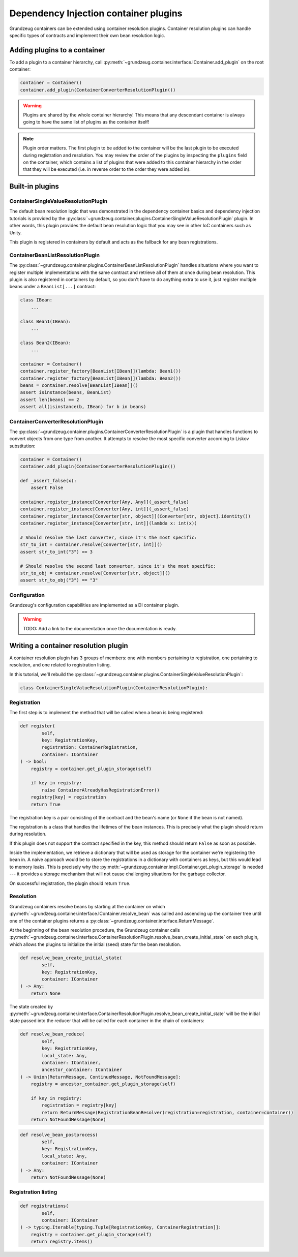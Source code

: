 ######################################
Dependency Injection container plugins
######################################

Grundzeug containers can be extended using container resolution plugins. Container resolution plugins can handle
specific types of contracts and implement their own bean resolution logic.

*****************************
Adding plugins to a container
*****************************

To add a plugin to a container hierarchy, call :py:meth:`~grundzeug.container.interface.IContainer.add_plugin` on the
root container:

.. code-block:: python

    container = Container()
    container.add_plugin(ContainerConverterResolutionPlugin())

.. warning::

    Plugins are shared by the whole container hierarchy! This means that any descendant container is always going to
    have the same list of plugins as the container itself!

.. note::

    Plugin order matters. The first plugin to be added to the container will be the last plugin to be executed during
    registration and resolution. You may review the order of the plugins by inspecting the ``plugins`` field on the
    container, which contains a list of plugins that were added to this container hierarchy in the order that they will
    be executed (i.e. in reverse order to the order they were added in).

****************
Built-in plugins
****************


ContainerSingleValueResolutionPlugin
====================================

The default bean resolution logic that was demonstrated in the dependency container basics and dependency injection
tutorials is provided by the
:py:class:`~grundzeug.container.plugins.ContainerSingleValueResolutionPlugin`
plugin. In other words, this plugin provides the default bean resolution logic that you may see in other IoC containers
such as Unity.

This plugin is registered in containers by default and acts as the fallback for any bean registrations.

ContainerBeanListResolutionPlugin
=================================

The :py:class:`~grundzeug.container.plugins.ContainerBeanListResolutionPlugin` handles situations where you want to
register multiple implementations with the same contract and retrieve all of them at once during bean resolution. This
plugin is also registered in containers by default, so you don't have to do anything extra to use it, just register
multiple beans under a ``BeanList[...]`` contract:

.. code-block:: python

        class IBean:
            ...

        class Bean1(IBean):
            ...

        class Bean2(IBean):
            ...

        container = Container()
        container.register_factory[BeanList[IBean]](lambda: Bean1())
        container.register_factory[BeanList[IBean]](lambda: Bean2())
        beans = container.resolve[BeanList[IBean]]()
        assert isinstance(beans, BeanList)
        assert len(beans) == 2
        assert all(isinstance(b, IBean) for b in beans)


ContainerConverterResolutionPlugin
==================================

The :py:class:`~grundzeug.container.plugins.ContainerConverterResolutionPlugin` is a plugin that handles functions
to convert objects from one type from another. It attempts to resolve the most specific converter according to
Liskov substitution:

.. code-block:: python

    container = Container()
    container.add_plugin(ContainerConverterResolutionPlugin())

    def _assert_false(x):
        assert False

    container.register_instance[Converter[Any, Any]](_assert_false)
    container.register_instance[Converter[Any, int]](_assert_false)
    container.register_instance[Converter[str, object]](Converter[str, object].identity())
    container.register_instance[Converter[str, int]](lambda x: int(x))

    # Should resolve the last converter, since it's the most specific:
    str_to_int = container.resolve[Converter[str, int]]()
    assert str_to_int("3") == 3

    # Should resolve the second last converter, since it's the most specific:
    str_to_obj = container.resolve[Converter[str, object]]()
    assert str_to_obj("3") == "3"

Configuration
=============

Grundzeug's configuration capabilities are implemented as a DI container plugin.

.. warning::

    TODO: Add a link to the documentation once the documentation is ready.

*************************************
Writing a container resolution plugin
*************************************

A container resolution plugin has 3 groups of members: one with members pertaining to registration, one pertaining to
resolution, and one related to registration listing.

In this tutorial, we'll rebuild the :py:class:`~grundzeug.container.plugins.ContainerSingleValueResolutionPlugin`:

.. code-block:: python

    class ContainerSingleValueResolutionPlugin(ContainerResolutionPlugin):

Registration
============

The first step is to implement the method that will be called when a bean is being registered:

.. code-block:: python

        def register(
                self,
                key: RegistrationKey,
                registration: ContainerRegistration,
                container: IContainer
        ) -> bool:
            registry = container.get_plugin_storage(self)

            if key in registry:
                raise ContainerAlreadyHasRegistrationError()
            registry[key] = registration
            return True

The registration key is a pair consisting of the contract and the bean's name (or ``None`` if the bean is not named).

The registration is a class that handles the lifetimes of the bean instances. This is precisely what the plugin should
return during resolution.

If this plugin does not support the contract specified in the key, this method should return ``False`` as soon as
possible.

Inside the implementation, we retrieve a dictionary that will be used as storage for the container we're registering
the bean in. A naive approach would be to store the registrations in a dictionary with containers as keys, but this
would lead to memory leaks. This is precisely why the :py:meth:`~grundzeug.container.impl.Container.get_plugin_storage`
is needed --- it provides a storage mechanism that will not cause challenging situations for the garbage collector.

On successful registration, the plugin should return ``True``.

Resolution
==========

Grundzeug containers resolve beans by starting at the container on which
:py:meth:`~grundzeug.container.interface.IContainer.resolve_bean` was called and ascending up the container tree until
one of the container plugins returns a :py:class:`~grundzeug.container.interface.ReturnMessage`.

At the beginning of the bean resolution procedure, the Grundzeug container calls
:py:meth:`~grundzeug.container.interface.ContainerResolutionPlugin.resolve_bean_create_initial_state` on each plugin,
which allows the plugins to initialize the initial (seed) state for the bean resolution.

.. code-block:: python

        def resolve_bean_create_initial_state(
                self,
                key: RegistrationKey,
                container: IContainer
        ) -> Any:
            return None

The state created by
:py:meth:`~grundzeug.container.interface.ContainerResolutionPlugin.resolve_bean_create_initial_state` will be the
initial state passed into the reducer that will be called for each container in the chain of containers:

.. code-block:: python

        def resolve_bean_reduce(
                self,
                key: RegistrationKey,
                local_state: Any,
                container: IContainer,
                ancestor_container: IContainer
        ) -> Union[ReturnMessage, ContinueMessage, NotFoundMessage]:
            registry = ancestor_container.get_plugin_storage(self)

            if key in registry:
                registration = registry[key]
                return ReturnMessage(RegistrationBeanResolver(registration=registration, container=container))
            return NotFoundMessage(None)


.. code-block:: python

        def resolve_bean_postprocess(
                self,
                key: RegistrationKey,
                local_state: Any,
                container: IContainer
        ) -> Any:
            return NotFoundMessage(None)

Registration listing
====================

.. code-block:: python

        def registrations(
                self,
                container: IContainer
        ) -> typing.Iterable[typing.Tuple[RegistrationKey, ContainerRegistration]]:
            registry = container.get_plugin_storage(self)
            return registry.items()
